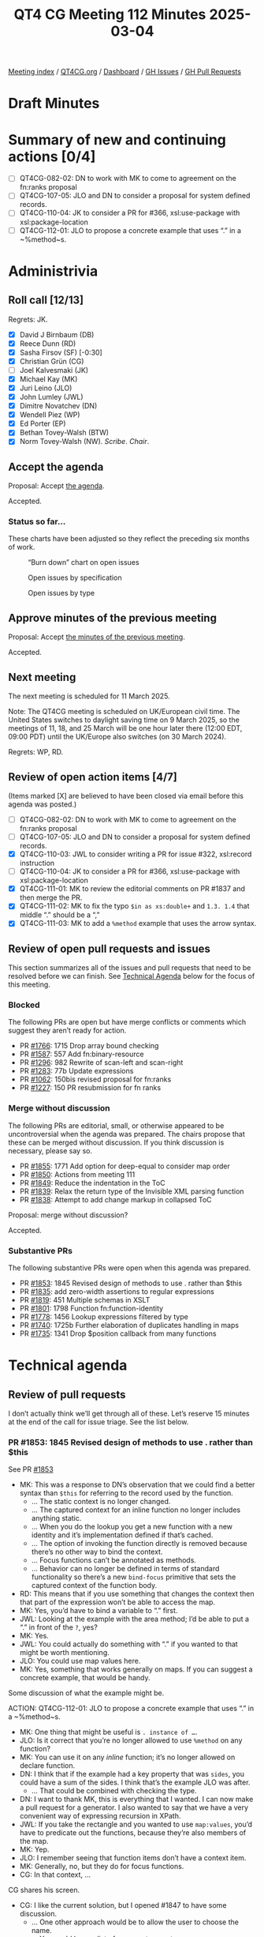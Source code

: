 :PROPERTIES:
:ID:       5B3D0520-95FC-4BF9-B0A5-959469F092CD
:end:
#+title: QT4 CG Meeting 112 Minutes 2025-03-04
#+author: Norm Tovey-Walsh
#+filetags: :qt4cg:
#+options: html-style:nil h:6 toc:nil
#+html_head: <link rel="stylesheet" type="text/css" href="/meeting/css/htmlize.css"/>
#+html_head: <link rel="stylesheet" type="text/css" href="../../../css/style.css"/>
#+html_head: <link rel="shortcut icon" href="/img/QT4-64.png" />
#+html_head: <link rel="apple-touch-icon" sizes="64x64" href="/img/QT4-64.png" type="image/png" />
#+html_head: <link rel="apple-touch-icon" sizes="76x76" href="/img/QT4-76.png" type="image/png" />
#+html_head: <link rel="apple-touch-icon" sizes="120x120" href="/img/QT4-120.png" type="image/png" />
#+html_head: <link rel="apple-touch-icon" sizes="152x152" href="/img/QT4-152.png" type="image/png" />
#+options: author:nil email:nil creator:nil timestamp:nil
#+startup: showall

[[../][Meeting index]] / [[https://qt4cg.org][QT4CG.org]] / [[https://qt4cg.org/dashboard][Dashboard]] / [[https://github.com/qt4cg/qtspecs/issues][GH Issues]] / [[https://github.com/qt4cg/qtspecs/pulls][GH Pull Requests]]

#+TOC: headlines 6

* Draft Minutes
:PROPERTIES:
:unnumbered: t
:CUSTOM_ID: minutes
:END:

* Summary of new and continuing actions [0/4]
:PROPERTIES:
:unnumbered: t
:CUSTOM_ID: new-actions
:END:

+ [ ] QT4CG-082-02: DN to work with MK to come to agreement on the fn:ranks proposal
+ [ ] QT4CG-107-05: JLO and DN to consider a proposal for system defined records.
+ [ ] QT4CG-110-04: JK to consider a PR for #366, xsl:use-package with xsl:package-location
+ [ ] QT4CG-112-01: JLO to propose a concrete example that uses “.” in a ~%method~s.

* Administrivia
:PROPERTIES:
:CUSTOM_ID: administrivia
:END:

** Roll call [12/13]
:PROPERTIES:
:CUSTOM_ID: roll-call
:END:

Regrets: JK.

+ [X] David J Birnbaum (DB)
+ [X] Reece Dunn (RD)
+ [X] Sasha Firsov (SF) [-0:30]
+ [X] Christian Grün (CG)
+ [ ] Joel Kalvesmaki (JK)
+ [X] Michael Kay (MK)
+ [X] Juri Leino (JLO)
+ [X] John Lumley (JWL)
+ [X] Dimitre Novatchev (DN)
+ [X] Wendell Piez (WP)
+ [X] Ed Porter (EP)
+ [X] Bethan Tovey-Walsh (BTW)
+ [X] Norm Tovey-Walsh (NW). /Scribe/. /Chair/.

** Accept the agenda
:PROPERTIES:
:CUSTOM_ID: agenda
:END:

Proposal: Accept [[../../agenda/2025/03-04.html][the agenda]].

Accepted.

*** Status so far…
:PROPERTIES:
:CUSTOM_ID: so-far
:END:

These charts have been adjusted so they reflect the preceding six months of work.

#+CAPTION: “Burn down” chart on open issues
#+NAME:   fig:open-issues
[[./issues-open-2025-03-04.png]]

#+CAPTION: Open issues by specification
#+NAME:   fig:open-issues-by-spec
[[./issues-by-spec-2025-03-04.png]]

#+CAPTION: Open issues by type
#+NAME:   fig:open-issues-by-type
[[./issues-by-type-2025-03-04.png]]

** Approve minutes of the previous meeting
:PROPERTIES:
:CUSTOM_ID: approve-minutes
:END:

Proposal: Accept [[../../minutes/2025/02-25.html][the minutes of the previous meeting]].

Accepted.

** Next meeting
:PROPERTIES:
:CUSTOM_ID: next-meeting
:END:

The next meeting is scheduled for 11 March 2025.

Note: The QT4CG meeting is scheduled on UK/European civil time. The United
States switches to daylight saving time on 9 March 2025, so the meetings of 11,
18, and 25 March will be one hour later there (12:00 EDT, 09:00 PDT) until the
UK/Europe also switches (on 30 March 2024).

Regrets: WP, RD.

** Review of open action items [4/7]
:PROPERTIES:
:CUSTOM_ID: open-actions
:END:

(Items marked [X] are believed to have been closed via email before
this agenda was posted.)

+ [ ] QT4CG-082-02: DN to work with MK to come to agreement on the fn:ranks proposal
+ [ ] QT4CG-107-05: JLO and DN to consider a proposal for system defined records.
+ [X] QT4CG-110-03: JWL to consider writing a PR for issue #322, xsl:record instruction
+ [ ] QT4CG-110-04: JK to consider a PR for #366, xsl:use-package with xsl:package-location
+ [X] QT4CG-111-01: MK to review the editorial comments on PR #1837 and then merge the PR.
+ [X] QT4CG-111-02: MK to fix the typo ~$in as xs:double+~ and ~1.3. 1.4~ that middle “.” should be a “,”
+ [X] QT4CG-111-03: MK to add a ~%method~ example that uses the arrow syntax.

** Review of open pull requests and issues
:PROPERTIES:
:CUSTOM_ID: open-pull-requests
:END:

This section summarizes all of the issues and pull requests that need to be
resolved before we can finish. See [[#technical-agenda][Technical Agenda]] below for the focus of this
meeting.

*** Blocked
:PROPERTIES:
:CUSTOM_ID: blocked
:END:

The following PRs are open but have merge conflicts or comments which
suggest they aren’t ready for action.

+ PR [[https://qt4cg.org/dashboard/#pr-1766][#1766]]: 1715 Drop array bound checking
+ PR [[https://qt4cg.org/dashboard/#pr-1587][#1587]]: 557 Add fn:binary-resource
+ PR [[https://qt4cg.org/dashboard/#pr-1296][#1296]]: 982 Rewrite of scan-left and scan-right
+ PR [[https://qt4cg.org/dashboard/#pr-1283][#1283]]: 77b Update expressions
+ PR [[https://qt4cg.org/dashboard/#pr-1062][#1062]]: 150bis revised proposal for fn:ranks
+ PR [[https://qt4cg.org/dashboard/#pr-1227][#1227]]: 150 PR resubmission for fn ranks

*** Merge without discussion
:PROPERTIES:
:CUSTOM_ID: merge-without-discussion
:END:

The following PRs are editorial, small, or otherwise appeared to be
uncontroversial when the agenda was prepared. The chairs propose that
these can be merged without discussion. If you think discussion is
necessary, please say so.

+ PR [[https://qt4cg.org/dashboard/#pr-1855][#1855]]: 1771 Add option for deep-equal to consider map order
+ PR [[https://qt4cg.org/dashboard/#pr-1850][#1850]]: Actions from meeting 111
+ PR [[https://qt4cg.org/dashboard/#pr-1849][#1849]]: Reduce the indentation in the ToC
+ PR [[https://qt4cg.org/dashboard/#pr-1839][#1839]]: Relax the return type of the Invisible XML parsing function
+ PR [[https://qt4cg.org/dashboard/#pr-1838][#1838]]: Attempt to add change markup in collapsed ToC

Proposal: merge without discussion?

Accepted.

*** Substantive PRs
:PROPERTIES:
:CUSTOM_ID: substantive
:END:

The following substantive PRs were open when this agenda was prepared.

+ PR [[https://qt4cg.org/dashboard/#pr-1853][#1853]]: 1845 Revised design of methods to use . rather than $this
+ PR [[https://qt4cg.org/dashboard/#pr-1835][#1835]]: add zero-width assertions to regular expressions
+ PR [[https://qt4cg.org/dashboard/#pr-1819][#1819]]: 451 Multiple schemas in XSLT
+ PR [[https://qt4cg.org/dashboard/#pr-1801][#1801]]: 1798 Function fn:function-identity
+ PR [[https://qt4cg.org/dashboard/#pr-1778][#1778]]: 1456 Lookup expressions filtered by type
+ PR [[https://qt4cg.org/dashboard/#pr-1740][#1740]]: 1725b Further elaboration of duplicates handling in maps
+ PR [[https://qt4cg.org/dashboard/#pr-1735][#1735]]: 1341 Drop $position callback from many functions

* Technical agenda
:PROPERTIES:
:CUSTOM_ID: technical-agenda
:END:

** Review of pull requests
:PROPERTIES:
:CUSTOM_ID: technical-prs
:END:

I don’t actually think we’ll get through all of these. Let’s reserve 15 minutes
at the end of the call for issue triage. See the list below.

*** PR #1853: 1845 Revised design of methods to use . rather than $this
:PROPERTIES:
:CUSTOM_ID: pr-1853
:END:
See PR [[https://qt4cg.org/dashboard/#pr-1853][#1853]]

+ MK: This was a response to DN’s observation that we could find a better syntax
  than ~$this~ for referring to the record used by the function.
  + … The static context is no longer changed.
  + … The captured context for an inline function no longer includes anything static.
  + … When you do the lookup you get a new function with a new identity and it’s
    implementation defined if that’s cached.
  + … The option of invoking the function directly is removed because there’s no
    other way to bind the context.
  + … Focus functions can’t be annotated as methods.
  + … Behavior can no longer be defined in terms of standard functionality so
    there’s a new ~bind-focus~ primitive that sets the captured context of the
    function body.
+ RD: This means that if you use something that changes the context then that
  part of the expression won’t be able to access the map.
+ MK: Yes, you’d have to bind a variable to “.” first.
+ JWL: Looking at the example with the area method; I’d be able to put a “.” in front of the ~?~, yes?
+ MK: Yes.
+ JWL: You could actually do something with “.” if you wanted to that might be worth mentioning.
+ JLO: You could use map values here.
+ MK: Yes, something that works generally on maps. If you can suggest a concrete
  example, that would be handy.

Some discussion of what the example might be. 

ACTION: QT4CG-112-01: JLO to propose a concrete example that uses “.” in a ~%method~s.

+ MK: One thing that might be useful is ~. instance of …~.
+ JLO: Is it correct that you’re no longer allowed to use ~%method~ on any function?
+ MK: You can use it on any /inline/ function; it’s no longer allowed on declare function.
+ DN: I think that if the example had a key property that was ~sides~, you could
  have a sum of the sides. I think that’s the example JLO was after.
  + … That could be combined with checking the type.
+ DN: I want to thank MK, this is everything that I wanted. I can now make a
  pull request for a generator. I also wanted to say that we have a very
  convenient way of expressing recursion in XPath.
+ JWL: If you take the rectangle and you wanted to use ~map:values~, you’d have
  to predicate out the functions, because they’re also members of the map.
+ MK: Yep.
+ JLO: I remember seeing that function items don’t have a context item.
+ MK: Generally, no, but they do for focus functions.
+ CG: In that context, …

CG shares his screen.

+ CG: I like the current solution, but I opened #1847 to have some discussion.
  + … One other approach would be to allow the user to choose the name.
  + … You could have a list of arguments or not.

(See examples in #1847.)

+ CG: This syntax would look very similar but it would need additional parentheses.
  + … This would allow you to specify more type information.
  + … But perhaps these comments don’t apply any more.
+ MK: I thought this was a good idea, but not really worth the additional complexity.

Proposal: accept this PR.

Accepted.

*** PR #1801: 1798 Function fn:function-identity
:PROPERTIES:
:CUSTOM_ID: pr-1801
:END:
See PR [[https://qt4cg.org/dashboard/#pr-1801][#1801]]

DN introduces the PR.

+ DN: This is a new function, ~fn:function-identity~.
  + … We have quite recently added function identity to the data model.
  + … For all other properties in the data model, we have accessor functions. So I’ve added it.
  + … Why do we need this? We would need this if we wanted to record the results
    of calling different functions with different tuples of arguments. This
    allows us to put the function in the map.
  + … We might be able to add parameters to apply functions for caching.
+ CG: Thanks DN. I guess the result is implementation-dependent. 
+ DN: I think this is more a question about the data model property “identity”.
  That’s something abstract and implementors can do whatever they want.
  + … But any function, at the moment of its creation, gets a unique identifier.
  + … There aren’t any tests here, they would just test identity.
+ CG: I think in practice, implementations may behave differently because of this fact.
+ DN: Somewhere in the data model we could emphasize that the identity property
  of functions is not persistent. It could be totally different between executions.
  + … We could define persistent identities for system defined functions, but
    that’s not part of this proposal.
+ CG: The point I was trying to make is that if you have two functions that
  return 2, then one implementation may say it’s the same function and another
  implementation might say they are different.
+ DN: My understanding is that if the functions are created separately, they
  will get different values for their identities.
+ MK: There’s an element to which it’s implementation define. If you’ve
  partially applied the matches function twice with the same regular expression,
  do you get the same function back or different function? That’s implementation
  defined.
  + … There are a number of editorial comments. The substantive technical
    comment is that we don’t say what happens if you pass a map or array to this
    function.
    + … We have tried to avoid having identities for maps and arrays.
+ DN: The paragraph that says that maps and arrays don’t have identity has been
  removed. So now they now have identity.
+ MK: It’s a gap we have to fill.
+ JLO: My question is about the naming of the function itself. The function name
  gives me the impression that it’s a comparison function. I think it would be
  better if it was ~fn:function-identifier~.
+ DN: I’m following the conventions for naming functions that return data model properties.

Some discussion of the name of the function.

+ MK: For nodes, we use ~fn:generate-id~ and we regard the identity as much more
  abstract. I’m a little bit in favor of having that separation. I don’t think
  it has much practical significants, but keeping it aligned with what we do for
  nodes might make sense.
+ CG: If we merge this PR, then it says maps and arrays have identity and that
  will be completely implementation defined.

Some discussion of what identity might mean for maps and arrays.

+ WP: I’d like to pick up what MK said about generate id and node identity. I
  think that’s helpful. I’d like to make sure that advantage translates over.
+ NW: I wonder if we should just allow ~fn:generate-id~ to take a function as an
  argument.
+ MK: That raises the question of whether it shoudl be extended to atomic values…

Proposal: accept this PR.

Accepted.

+ MK: I think it may need more work in the future.

*** PR #1735: 1341 Drop $position callback from many functions
:PROPERTIES:
:CUSTOM_ID: pr-1735
:END:
See PR [[https://qt4cg.org/dashboard/#pr-1735][#1735]]

+ MK: A controversial one…
+ MK: It’s a case really of discussing the principles rather than the details.

MK reviews the comments in the actual PR: https://github.com/qt4cg/qtspecs/pull/1735

+ MK: Rather than have a position argument, have a function that can return a
  tuple of items from the list with their index. This is simpler for users who
  don’t need the functionality.
  + … I did leave the ~$position~ argument for some functions where I thought it
    was very likely to be used.
+ JLO: I’m against dropping the position. It doesn’t complicate anything for
  anyone who doesn’t use it. It’s an optional argument. I make heavy use of it.
  I think introducing a new function with tuples greatly confuses things. You’d
  also lose type safety.
+ DN: I think this is a great step forward. It greatly simplifies the signatures
  for the functions. The new function ~fn:numbered-items~ makes all of these
  examples much shorter and more concise. Also: I searched extensively for any
  use of positional arguments. There are almost none. This is an honest and fair
  reflection of the facts about our functions.
  + … To many people outside of XPath, folks with a functional backgrounds,
    there is no such things as ~$position~ arguments.
  + … Having a function is much better than having to add another argument to a function.
+ CG: I think there’s strong resistence to removing this feature. First, we
  introduced this a couple of years ago, so it’s been around for a while. It may
  be worth looking at features we want to remove and do it now rather than later.
  But of course, the spec isn’t finished so we still can remove it. 
  + … Our users have started using the position argument. We’ve talked a lot
    about pros and cons in the past. I think the numbered items function is a
    nice addition, but not as a replacement for the current syntax.
  + … In many use cases the result of using the position argument is much more
    concise than writing something else.
  + … If the functions become too bulky, you’d be better off with for/let etc.
  + … Returning something from maps also has problems for type safety.
  + … And if we’re going to remove it form *some* functions, we should remove it
    from *all* functions. 
  + … If users think that the position argument is useful, we shouldn’t be too
    paternalistic.
+ RD: I’m wondering if there are performance issues to consider. I’m wondering
  if numbered items would make the resulting expression non lazy, for example.
  Would that force the processor to expand the range into a full sequence?
+ MK: I don’t think there are any concerns in that area.
+ CG: There are many ways to optimize for the position argument, but I can
  imagine that it would be more difficult to find out if a map was the result of
  ~fn:numbered-items~. And if you write it wrong, you’ll just get an empty
  sequence instead of an error.
+ JLO: For fold, if it’s too complex, I think the positional arguments can
  easily be done with an additional field in the aggregator. But for ~for-each~
  it’s really so fundamental.
+ DB: I don’t have a strong opinion about how to represent the ordered items,
  but I hesitate about the name ~numbered-items~ because the name doesn’t
  suggest sequential, integer items.
+ DN: I agree with CG that if we need to remove some feature that complicates
  that complicates things, it’s do it earlier.
  + … The argument about type safety maybe doesn’t apply to records that aren’t
    extensible.
  + … I still think that users are going to find complicated function signatures
    more difficult to use. This simplifies the documentation in many places.
  + … In the .NET function library they do not have a ~$position~ arguments.
+ CG: I think we won’t find an answer to what’s best. There are just two different approaches.
  + … The basic semantics of lookup operators is that they don’t return an error
    if a key doesn’t exist.
+ RD: In languages like C#, you have mutable variables so it’s easy to construct
  things like position in a loop. It’s a lot trickier to compute the position value in code.
  + … Having the position argument gives it parity with FLOWR expressions.

The chair observes that we’re strongly dividied here. We’ll have to try to make
a decision next week, one way or the other.

* Any other business
:PROPERTIES:
:CUSTOM_ID: any-other-business
:END:

None heard.

* Adjourned
:PROPERTIES:
:CUSTOM_ID: adjourned
:END:


